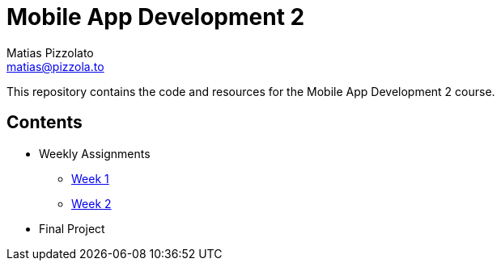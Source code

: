 = Mobile App Development 2
Matias Pizzolato <matias@pizzola.to>

:toc:

This repository contains the code and resources for the Mobile App Development 2 course.

== Contents

* Weekly Assignments
** link:assignments/week1/README.adoc[Week 1]
** link:assignments/week2/README.adoc[Week 2]

* Final Project